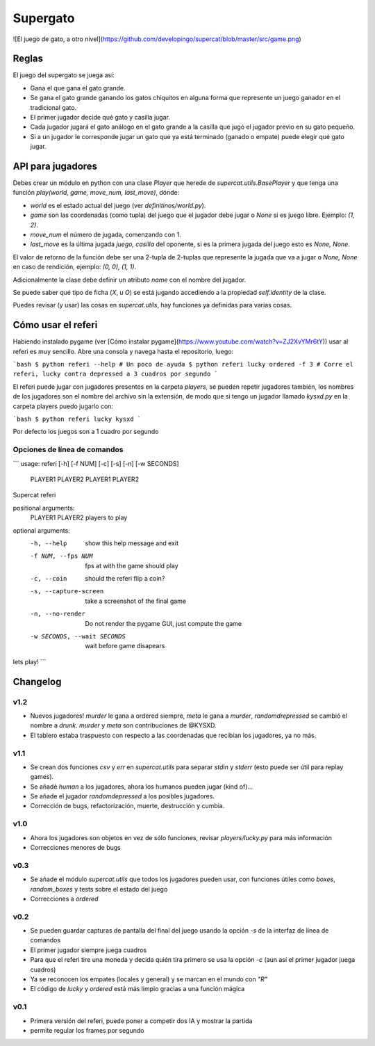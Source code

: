 Supergato
=========

![El juego de gato, a otro nivel](https://github.com/developingo/supercat/blob/master/src/game.png)

Reglas
------

El juego del supergato se juega así:

* Gana el que gana el gato grande.
* Se gana el gato grande ganando los gatos chiquitos en alguna forma que represente un juego ganador en el tradicional gato.
* El primer jugador decide qué gato y casilla jugar.
* Cada jugador jugará el gato análogo en el gato grande a la casilla que jugó el jugador previo en su gato pequeño.
* Si a un jugador le corresponde jugar un gato que ya está terminado (ganado o empate) puede elegir qué gato jugar.

API para jugadores
------------------

Debes crear un módulo en python con una clase `Player` que herede de `supercat.utils.BasePlayer` y que tenga una función `play(world, game, move_num, last_move)`, dónde:

* `world` es el estado actual del juego (ver `definitinos/world.py`).
* `game` son las coordenadas (como tupla) del juego que el jugador debe jugar
  o `None` si es juego libre. Ejemplo: `(1, 2)`.
* `move_num` el número de jugada, comenzando con 1.
* `last_move` es la última jugada `juego, casilla` del oponente, si es la primera jugada del juego esto es `None, None`.

El valor de retorno de la función debe ser una 2-tupla de 2-tuplas que represente la jugada que va a jugar o `None, None` en caso de rendición, ejemplo: `(0, 0), (1, 1)`.

Adicionalmente la clase debe definir un atributo `name` con el nombre del jugador.

Se puede saber qué tipo de ficha (`X`, u `O`) se está jugando accediendo a la propiedad `self.identity` de la clase.

Puedes revisar (y usar) las cosas en `supercat.utils`, hay funciones ya definidas para varias cosas.

Cómo usar el referi
-------------------

Habiendo instalado pygame (ver [Cómo instalar pygame](https://www.youtube.com/watch?v=ZJ2XvYMr6tY)) usar al referi es muy sencillo. Abre una consola y navega hasta el repositorio, luego:

```bash
$ python referi --help # Un poco de ayuda
$ python referi lucky ordered -f 3 # Corre el referi, lucky contra depressed a 3 cuadros por segundo
```

El referi puede jugar con jugadores presentes en la carpeta `players`, se pueden repetir jugadores también, los nombres de los jugadores son el nombre del archivo sin la extensión, de modo que si tengo un jugador llamado `kysxd.py` en la carpeta players puedo jugarlo con:

```bash
$ python referi lucky kysxd
```

Por defecto los juegos son a 1 cuadro por segundo

Opciones de línea de comandos
~~~~~~~~~~~~~~~~~~~~~~~~~~~~~


```
usage: referi [-h] [-f NUM] [-c] [-s] [-n] [-w SECONDS]
              PLAYER1 PLAYER2 PLAYER1 PLAYER2

Supercat referi

positional arguments:
  PLAYER1 PLAYER2       players to play

optional arguments:
  -h, --help            show this help message and exit
  -f NUM, --fps NUM     fps at with the game should play
  -c, --coin            should the referi flip a coin?
  -s, --capture-screen  take a screenshot of the final game
  -n, --no-render       Do not render the pygame GUI, just compute the game
  -w SECONDS, --wait SECONDS
                        wait before game disapears

lets play!
```

Changelog
---------

v1.2
~~~~

* Nuevos jugadores! `murder` le gana a ordered siempre, `meta` le gana a `murder`, `randomdrepressed` se cambió el nombre a `drunk`. `murder` y `meta` son contribuciones de @KYSXD.
* El tablero estaba traspuesto con respecto a las coordenadas que recibían los jugadores, ya no más.

v1.1
~~~~

* Se crean dos funciones `csv` y `err` en `supercat.utils` para separar `stdin` y `stderr` (esto puede ser útil para replay games).
* Se añadè `human` a los jugadores, ahora los humanos pueden jugar (kind of)...
* Se añade el jugador `randomdepressed` a los posibles jugadores.
* Corrección de bugs, refactorización, muerte, destrucción y cumbia.

v1.0
~~~~

* Ahora los jugadores son objetos en vez de sólo funciones, revisar `players/lucky.py` para más información
* Correcciones menores de bugs

v0.3
~~~~

* Se añade el módulo `supercat.utils` que todos los jugadores pueden usar, con funciones útiles como `boxes`, `random_boxes` y tests sobre el estado del juego
* Correcciones a `ordered`

v0.2
~~~~

* Se pueden guardar capturas de pantalla del final del juego usando la opción `-s` de la interfaz de línea de comandos
* El primer jugador siempre juega cuadros
* Para que el referi tire una moneda y decida quién tira primero se usa la opción `-c` (aun así el primer jugador juega cuadros)
* Ya se reconocen los empates (locales y general) y se marcan en el mundo con `"R"`
* El código de `lucky` y `ordered` está más limpio gracias a una función mágica

v0.1
~~~~

* Primera versión del referi, puede poner a competir dos IA y mostrar la partida
* permite regular los frames por segundo
